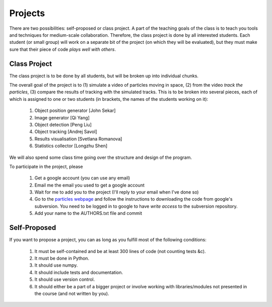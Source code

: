 ===============
Projects
===============

There are two possibilities: self-proposed or class project. A part of the teaching goals of the class is to teach you tools and techniques for medium-scale collaboration. Therefore, the class project is done by all interested students. Each student (or small group) will work on a separate bit of the project (on which they will be evaluated), but they must make sure that their piece of code *plays well with others*.

Class Project
--------------

The class project is to be done by all students, but will be broken up into individual chunks.

The overall goal of the project is to (1) simulate a video of particles moving in space, (2) from the video *track the particles*, (3) compare the results of tracking with the simulated tracks. This is to be broken into several pieces, each of which is assigned to one or two students (in brackets, the names of the students working on it):

    1. Object position generator [John Sekar]
    2. Image generator [Qi Yang]
    3. Object detection [Peng Liu]
    4. Object tracking [Andrej Savol]
    5. Results visualisation [Svetlana Romanova]
    6. Statistics collector [Longzhu Shen]

We will also spend some class time going over the structure and design of the program.

To participate in the project, please 

    1. Get a google account (you can use any email)
    2. Email me the email you used to get a google account
    3. Wait for me to add you to the project (I'll reply to your email when I've done so)
    4. Go to the `particles webpage`_ and follow the instructions to downloading the code from google's subversion. You need to be logged in to google to have *write access* to the subversion repository.
    5. Add your name to the AUTHORS.txt file and commit

.. _`particles webpage`: http://code.google.com/p/particles/

Self-Proposed
---------------

If you want to propose a project, you can as long as you fulfill most of the following conditions:

    1. It must be self-contained and be at least 300 lines of code (not counting tests &c).
    2. It must be done in Python.
    3. It should use numpy.
    4. It should include tests and documentation.
    5. It should use version control.
    6. It should either be a part of a bigger project or involve working with libraries/modules not presented in the course (and not written by you).

